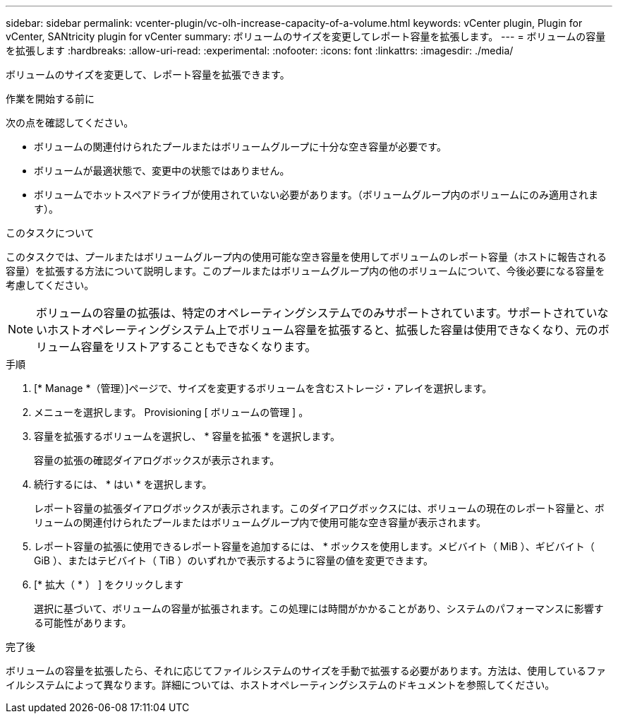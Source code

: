 ---
sidebar: sidebar 
permalink: vcenter-plugin/vc-olh-increase-capacity-of-a-volume.html 
keywords: vCenter plugin, Plugin for vCenter, SANtricity plugin for vCenter 
summary: ボリュームのサイズを変更してレポート容量を拡張します。 
---
= ボリュームの容量を拡張します
:hardbreaks:
:allow-uri-read: 
:experimental: 
:nofooter: 
:icons: font
:linkattrs: 
:imagesdir: ./media/


[role="lead"]
ボリュームのサイズを変更して、レポート容量を拡張できます。

.作業を開始する前に
次の点を確認してください。

* ボリュームの関連付けられたプールまたはボリュームグループに十分な空き容量が必要です。
* ボリュームが最適状態で、変更中の状態ではありません。
* ボリュームでホットスペアドライブが使用されていない必要があります。（ボリュームグループ内のボリュームにのみ適用されます）。


.このタスクについて
このタスクでは、プールまたはボリュームグループ内の使用可能な空き容量を使用してボリュームのレポート容量（ホストに報告される容量）を拡張する方法について説明します。このプールまたはボリュームグループ内の他のボリュームについて、今後必要になる容量を考慮してください。


NOTE: ボリュームの容量の拡張は、特定のオペレーティングシステムでのみサポートされています。サポートされていないホストオペレーティングシステム上でボリューム容量を拡張すると、拡張した容量は使用できなくなり、元のボリューム容量をリストアすることもできなくなります。

.手順
. [* Manage *（管理）]ページで、サイズを変更するボリュームを含むストレージ・アレイを選択します。
. メニューを選択します。 Provisioning [ ボリュームの管理 ] 。
. 容量を拡張するボリュームを選択し、 * 容量を拡張 * を選択します。
+
容量の拡張の確認ダイアログボックスが表示されます。

. 続行するには、 * はい * を選択します。
+
レポート容量の拡張ダイアログボックスが表示されます。このダイアログボックスには、ボリュームの現在のレポート容量と、ボリュームの関連付けられたプールまたはボリュームグループ内で使用可能な空き容量が表示されます。

. レポート容量の拡張に使用できるレポート容量を追加するには、 * ボックスを使用します。メビバイト（ MiB ）、ギビバイト（ GiB ）、またはテビバイト（ TiB ）のいずれかで表示するように容量の値を変更できます。
. [* 拡大（ * ） ] をクリックします
+
選択に基づいて、ボリュームの容量が拡張されます。この処理には時間がかかることがあり、システムのパフォーマンスに影響する可能性があります。



.完了後
ボリュームの容量を拡張したら、それに応じてファイルシステムのサイズを手動で拡張する必要があります。方法は、使用しているファイルシステムによって異なります。詳細については、ホストオペレーティングシステムのドキュメントを参照してください。
